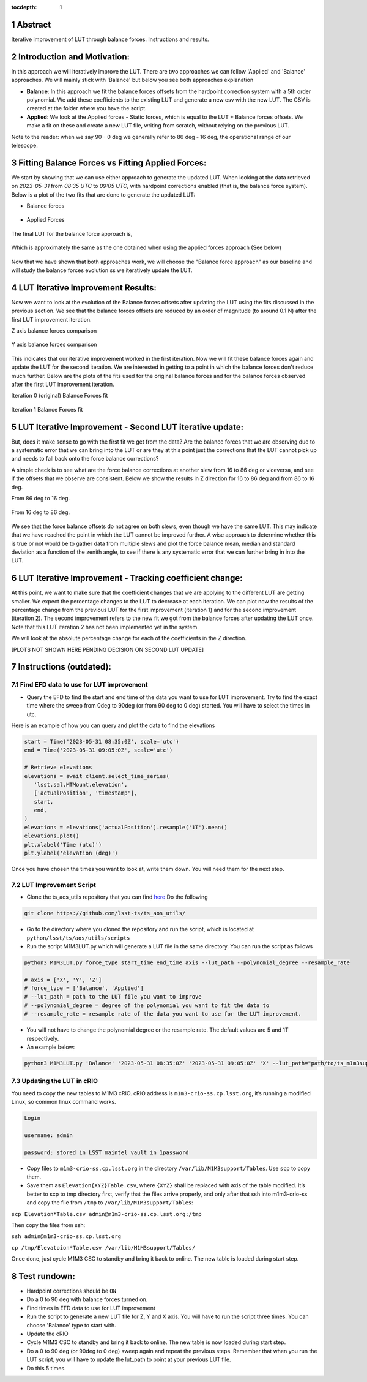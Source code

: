 :tocdepth: 1

.. sectnum::

.. Metadata such as the title, authors, and description are set in metadata.yaml

Abstract
========================

Iterative improvement of LUT through balance forces. 
Instructions and results.


Introduction and Motivation:
================================

In this approach we will iteratively improve the LUT. There are two approaches we can follow 'Applied' and 'Balance' approaches. We will mainly stick with 'Balance' but below you see both approaches explanation

- **Balance**: In this approach we fit the balance forces offsets from the hardpoint correction system with a 5th order polynomial. We add these coefficients to the existing LUT and generate a new csv with the new LUT. The CSV is created at the folder where you have the script.

- **Applied**: We look at the Applied forces - Static forces, which is equal to the LUT + Balance forces offsets. We make a fit on these and create a new LUT file, writing from scratch, without relying on the previous LUT. 

Note to the reader: when we say 90 - 0 deg we generally refer to 86 deg - 16 deg, the operational range of our telescope.


Fitting Balance Forces vs Fitting Applied Forces:
================================================================

We start by showing that we can use either approach to generate the updated LUT. When looking at the data retrieved on `2023-05-31` from `08:35 UTC` to `09:05 UTC`, with hardpoint corrections enabled (that is, the balance force system). Below is a plot of the two fits that are done to generate the updated LUT:

- Balance forces 

.. figure:: /_static/balance_fits.png
   :name: balance-approach-fits

- Applied Forces

.. figure:: /_static/applied_fits.png
   :name: applied-approach-fits

The final LUT for the balance force approach is,

.. figure:: /_static/balance_table.png
   :name: balance-approach-table

Which is approximately the same as the one obtained when using the applied forces approach (See below)

.. figure:: /_static/applied_table.png
   :name: applied-approach-table

Now that we have shown that both approaches work, we will choose the "Balance force approach" as our baseline and will study the balance forces evolution ss we iteratively update the LUT. 


LUT Iterative Improvement Results:
================================================

Now we want to look at the evolution of the Balance forces offsets after updating the LUT using the fits discussed in the previous section. We see that the balance forces offsets are reduced by an order of magnitude (to around 0.1 N) after the first LUT improvement iteration. 

Z axis balance forces comparison

.. figure:: /_static/balance_z_comparison.png
   :name: balance-z-comparison

Y axis balance forces comparison

.. figure:: /_static/balance_y_comparison.png
   :name: balance-y-comparison

This indicates that our iterative improvement worked in the first iteration. Now we will fit these balance forces again and update the LUT for the second iteration. We are interested in getting to a point in which the balance forces don't reduce much further. Below are the plots of the fits used for the original balance forces and for the balance forces observed after the first LUT improvement iteration. 

Iteration 0 (original) Balance Forces fit

.. figure:: /_static/balance_fits_it0.png
   :name: balance-it0-fits

Iteration 1 Balance Forces fit

.. figure:: /_static/balance_fits_it1.png
   :name: balance-it1-fits

LUT Iterative Improvement - Second LUT iterative update:
================================================================

But, does it make sense to go with the first fit we get from the data? Are the balance forces that we are observing due to a systematic error that we can bring into the LUT or are they at this point just the corrections that the LUT cannot pick up and needs to fall back onto the force balance corrections? 

A simple check is to see what are the force balance corrections at another slew from 16 to 86 deg or viceversa, and see if the offsets that we observe are consistent. Below we show the results in Z direction for 16 to 86 deg and from 86 to 16 deg. 

From 86 deg to 16 deg.

.. figure:: /_static/balance_z_comparison.png
   :name: balance-z-comparison

From 16 deg to 86 deg.

.. figure:: /_static/balance_z_comparison_reverse.png
   :name: balance-z-comparison-reverse


We see that the force balance offsets do not agree on both slews, even though we have the same LUT. This may indicate that we have reached the point in which the LUT cannot be improved further. A wise approach to determine whether this is true or not would be to gather data from multiple slews and plot the force balance mean, median and standard deviation as a function of the zenith angle, to see if there is any systematic error that we can further bring in into the LUT.




LUT Iterative Improvement - Tracking coefficient change:
================================================================

At this point, we want to make sure that the coefficient changes that we are applying to the different LUT are getting smaller. We expect the percentage changes to the LUT to decrease at each iteration. We can plot now the results of the percentage change from the previous LUT for the first improvement (iteration 1) and for the second improvement (iteration 2). The second improvement refers to the new fit we got from the balance forces after updating the LUT once. Note that this LUT iteration 2 has not been implemented yet in the system.

We will look at the absolute percentage change for each of the coefficients in the Z direction.

[PLOTS NOT SHOWN HERE PENDING DECISION ON SECOND LUT UPDATE]



Instructions (outdated):
==================================

Find EFD data to use for LUT improvement
--------------------------------------------
- Query the EFD to find the start and end time of the data you want to use for LUT improvement. Try to find the exact time where the sweep from 0deg to 90deg (or from 90 deg to 0 deg) started. You will have to select the times in utc. 

Here is an example of how you can query and plot the data to find the elevations

.. code-block:: python

   start = Time('2023-05-31 08:35:0Z', scale='utc')
   end = Time('2023-05-31 09:05:0Z', scale='utc')

   # Retrieve elevations
   elevations = await client.select_time_series(
      'lsst.sal.MTMount.elevation',
      ['actualPosition', 'timestamp'],  
      start, 
      end,
   )  
   elevations = elevations['actualPosition'].resample('1T').mean()
   elevations.plot()
   plt.xlabel('Time (utc)')
   plt.ylabel('elevation (deg)')


Once you have chosen the times you want to look at, write them down. You will need them for the next step.

LUT Improvement Script
--------------------------------------------

- Clone the ts_aos_utils repository that you can find `here <https://github.com/lsst-ts/ts_aos_utils/>`__ Do the following

.. code-block:: bash

   git clone https://github.com/lsst-ts/ts_aos_utils/

- Go to the directory where you cloned the repository and run the script, which is located at ``python/lsst/ts/aos/utils/scripts``

- Run the script M1M3LUT.py which will generate a LUT file in the same directory. You can run the script as follows

.. code-block:: python

   python3 M1M3LUT.py force_type start_time end_time axis --lut_path --polynomial_degree --resample_rate

   # axis = ['X', 'Y', 'Z']
   # force_type = ['Balance', 'Applied']
   # --lut_path = path to the LUT file you want to improve
   # --polynomial_degree = degree of the polynomial you want to fit the data to
   # --resample_rate = resample rate of the data you want to use for the LUT improvement. 

- You will not have to change the polynomial degree or the resample rate. The default values are 5 and 1T respectively.

- An example below:

.. code-block:: python

   python3 M1M3LUT.py 'Balance' '2023-05-31 08:35:0Z' '2023-05-31 09:05:0Z' 'X' --lut_path="path/to/ts_m1m3support/SettingFiles/Tables/"


Updating the LUT in cRIO
---------------------------------------------

You need to copy the new tables to M1M3 cRIO. cRIO address is ``m1m3-crio-ss.cp.lsst.org``, it’s running a modified Linux, so common linux command works.

.. code-block:: python

   Login
   
   username: admin
   
   password: stored in LSST maintel vault in 1password

- Copy files to ``m1m3-crio-ss.cp.lsst.org`` in the directory ``/var/lib/M1M3support/Tables``. Use ``scp`` to copy them. 

- Save them as ``Elevation{XYZ}Table.csv``, where ``{XYZ}`` shall be replaced with axis of the table modified. It’s better to scp to tmp directory first, verify that the files arrive properly, and only after that ssh into m1m3-crio-ss and copy the file from ``/tmp`` to ``/var/lib/M1M3support/Tables``:

``scp Elevation*Table.csv admin@m1m3-crio-ss.cp.lsst.org:/tmp``

Then copy the files from ssh:

``ssh admin@m1m3-crio-ss.cp.lsst.org``

``cp /tmp/Elevatoion*Table.csv /var/lib/M1M3support/Tables/``

Once done, just cycle M1M3 CSC to standby and bring it back to online. The new table is loaded during start step.

Test rundown:
================

- Hardpoint corrections should be ``ON``

- Do a 0 to 90 deg with balance forces turned on.

- Find times in EFD data to use for LUT improvement

- Run the script to generate a new LUT file for Z, Y and X axis. You will have to run the script three times. You can choose 'Balance' type to start with.

- Update the cRIO

- Cycle M1M3 CSC to standby and bring it back to online. The new table is now loaded during start step.

- Do a 0 to 90 deg (or 90deg to 0 deg) sweep again and repeat the previous steps. Remember that when you run the LUT script, you will have to update the lut_path to point at your previous LUT file.

- Do this 5 times.

